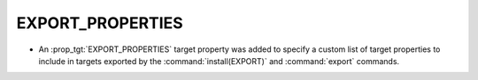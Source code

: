 EXPORT_PROPERTIES
-----------------

* An :prop_tgt:`EXPORT_PROPERTIES` target property was added to specify a
  custom list of target properties to include in targets exported by the
  :command:`install(EXPORT)` and :command:`export` commands.
